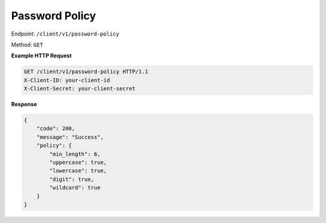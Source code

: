 Password Policy
===============

Endpoint: ``/client/v1/password-policy``

Method: ``GET``


**Example HTTP Request**

.. code-block:: console

  GET /client/v1/password-policy HTTP/1.1
  X-Client-ID: your-client-id
  X-Client-Secret: your-client-secret

**Response**

.. code-block:: JSON

    {
        "code": 200,
        "message": "Success",
        "policy": {
            "min_length": 6,
            "uppercase": true,
            "lowercase": true,
            "digit": true,
            "wildcard": true
        }
    }


